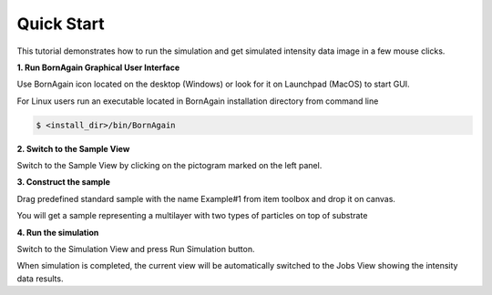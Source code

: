 .. _using_gui_quickstart_label: 


Quick Start
===================================

This tutorial demonstrates how to run the simulation and get simulated intensity data image in a few mouse clicks.


**1. Run BornAgain Graphical User Interface**

Use BornAgain icon |BornAgainIcon| located on the desktop (Windows) or look for it on Launchpad (MacOS) to start GUI.

.. |BornAgainIcon| image:: ../../_static/bornagainapp_32.png
          :align: top


For Linux users run an executable located in BornAgain installation directory from command line

.. code-block:: bash

  $ <install_dir>/bin/BornAgain

  
**2. Switch to the Sample View**

.. image:: ../../_static/gui_quickstart1_700.png
   :align: center
   :target: ../../_static/gui_quickstart1.png

Switch to the Sample View by clicking on the pictogram marked on the left panel.


**3. Construct the sample**

.. image:: ../../_static/gui_quickstart2_700.png
   :align: center
   :target: ../../_static/gui_quickstart2.png


Drag predefined standard sample with the name Example#1  from item toolbox and drop it on canvas.

.. image:: ../../_static/gui_quickstart2b_700.png
   :align: center
   :target: ../../_static/gui_quickstart2b.png

You will get a sample representing a multilayer with two types of particles on top of substrate   
   
**4. Run the simulation**


.. image:: ../../_static/gui_quickstart3_700.png
   :align: center
   :target: ../../_static/gui_quickstart3.png

Switch to the Simulation View and press Run Simulation button.


.. image:: ../../_static/gui_quickstart3b_700.png
   :align: center
   :target: ../../_static/gui_quickstart3b.png

When simulation is completed, the current view will be automatically switched to the Jobs View showing the intensity data results.
